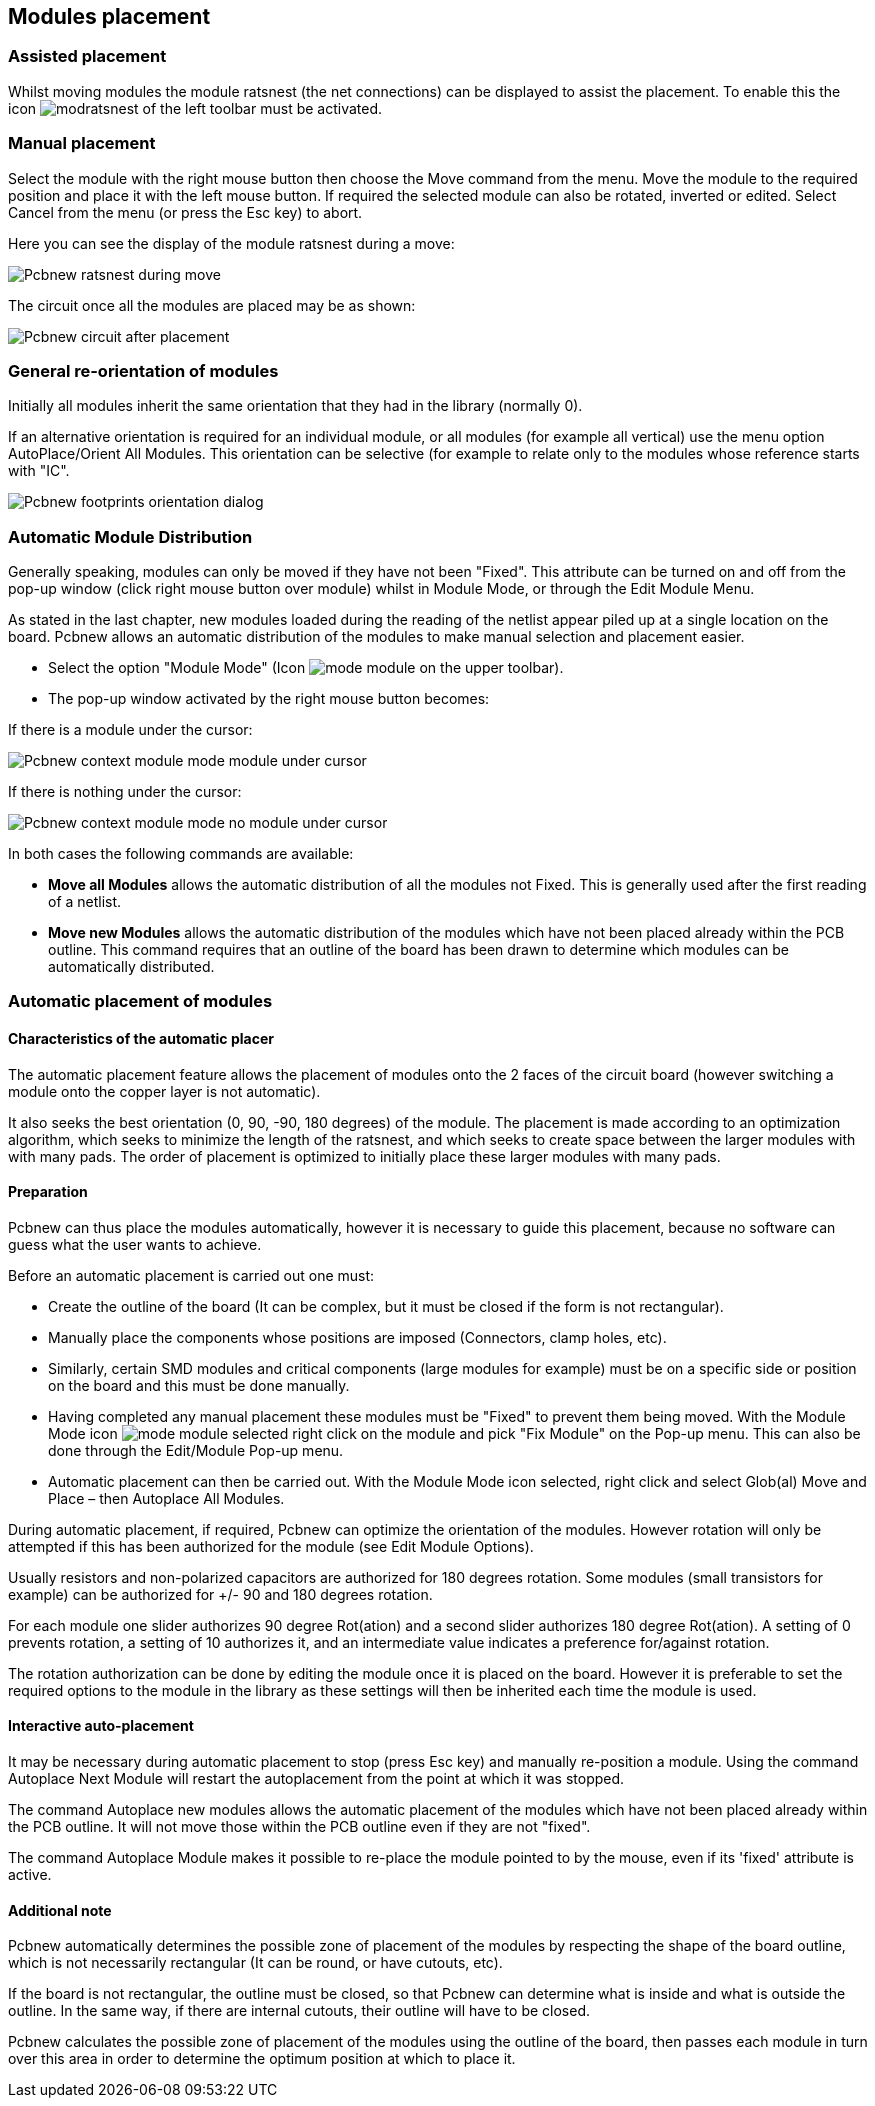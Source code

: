 
Modules placement
-----------------

Assisted placement
~~~~~~~~~~~~~~~~~~

Whilst moving modules the module ratsnest (the net connections) can
be displayed to assist the placement. To enable this the icon
image:images/icons/modratsnest.png[] of the left toolbar must be
activated.

Manual placement
~~~~~~~~~~~~~~~~

Select the module with the right mouse button then choose the Move
command from the menu. Move the module to the required position and
place it with the left mouse button. If required the selected module
can also be rotated, inverted or edited. Select Cancel from the menu
(or press the Esc key) to abort.

Here you can see the display of the module ratsnest during a move:

image:images/Pcbnew_ratsnest_during_move.png[]

The circuit once all the modules are placed may be as shown:

image:images/Pcbnew_circuit_after_placement.png[]

General re-orientation of modules
~~~~~~~~~~~~~~~~~~~~~~~~~~~~~~~~~

Initially all modules inherit the same orientation that they had in
the library (normally 0).

If an alternative orientation is required for an individual module,
or all modules (for example all vertical) use the menu option
AutoPlace/Orient All Modules. This orientation can be selective (for
example to relate only to the modules whose reference starts with
"IC".

image:images/Pcbnew_footprints_orientation_dialog.png[]

Automatic Module Distribution
~~~~~~~~~~~~~~~~~~~~~~~~~~~~~

Generally speaking, modules can only be moved if they have not been
"Fixed".  This attribute can be turned on and off from the pop-up
window (click right mouse button over module) whilst in Module Mode,
or through the Edit Module Menu.

As stated in the last chapter, new
modules loaded during the reading of the netlist appear piled up at
a single location on the board. Pcbnew allows an automatic
distribution of the modules to make manual selection and placement
easier.

* Select the option "Module Mode" (Icon image:images/icons/mode_module.png[] on the upper toolbar).
* The pop-up window activated by the right mouse button becomes:

If there is a module under the cursor:

image:images/Pcbnew_context_module_mode_module_under_cursor.png[]

If there is nothing under the cursor:

image:images/Pcbnew_context_module_mode_no_module_under_cursor.png[]

In both cases the following commands are available:

* *Move all Modules* allows the automatic distribution of all the
modules not Fixed.  This is generally used after the first reading of a
netlist.
* *Move new Modules* allows the automatic distribution of the modules
which have not been placed already within the PCB outline. This
command requires that an outline of the board has been drawn to
determine which modules can be automatically distributed.

Automatic placement of modules
~~~~~~~~~~~~~~~~~~~~~~~~~~~~~~

Characteristics of the automatic placer
^^^^^^^^^^^^^^^^^^^^^^^^^^^^^^^^^^^^^^^

The automatic placement feature allows the placement of modules
onto the 2 faces of the circuit board (however switching a module onto
the copper layer is not automatic).

It also seeks the best orientation (0, 90, -90, 180 degrees) of the
module. The placement is made according to an optimization
algorithm, which seeks to minimize the length of the ratsnest, and
which seeks to create space between the larger modules with with
many pads. The order of placement is optimized to initially place
these larger modules with many pads.

Preparation
^^^^^^^^^^^

Pcbnew can thus place the modules automatically, however it is
necessary to guide this placement, because no software can guess
what the user wants to achieve.

Before an automatic placement is carried out one must:

* Create the outline of the board (It can be complex, but it must be
closed if the form is not rectangular).
* Manually place the components whose positions are imposed (Connectors,
clamp holes, etc).
* Similarly, certain SMD modules and critical components (large
modules for example) must be on a specific side or position on the
board and this must be done manually.
* Having completed any manual placement these modules must be "Fixed" to
prevent them being moved. With the Module Mode icon
image:images/icons/mode_module.png[] selected right click on the module
and pick "Fix Module" on the Pop-up menu. This can also be done through
the Edit/Module Pop-up menu.
* Automatic placement can then be carried out. With the Module Mode
icon selected, right click and select Glob(al) Move and Place – then
Autoplace All Modules.

During automatic placement, if required, Pcbnew can optimize the
orientation of the modules. However rotation will only be attempted
if this has been authorized for the module (see Edit Module Options).

Usually resistors and non-polarized capacitors are authorized for
180 degrees rotation. Some modules (small transistors for example)
can be authorized for +/- 90 and 180 degrees rotation.

For each module one slider authorizes 90 degree Rot(ation) and a
second slider authorizes 180 degree Rot(ation). A setting of 0
prevents rotation, a setting of 10 authorizes it, and an
intermediate value indicates a preference for/against rotation.

The rotation authorization can be done by editing the module once it
is placed on the board. However it is preferable to set the required
options to the module in the library as these settings will then be
inherited each time the module is used.

Interactive auto-placement
^^^^^^^^^^^^^^^^^^^^^^^^^^

It may be necessary during automatic placement to stop (press Esc
key) and manually re-position a module. Using the command Autoplace
Next Module will restart the autoplacement from the point at which
it was stopped.

The command Autoplace new modules allows the automatic placement of
the modules which have not been placed already within the PCB
outline. It will not move those within the PCB outline even if they
are not "fixed".

The command Autoplace Module makes it possible to re-place the
module pointed to by the mouse, even if its 'fixed' attribute is
active.

Additional note
^^^^^^^^^^^^^^^

Pcbnew automatically determines the possible zone of placement of
the modules by respecting the shape of the board outline, which is
not necessarily rectangular (It can be round, or have cutouts, etc).

If the board is not rectangular, the outline must be closed, so that
Pcbnew can determine what is inside and what is outside the outline.
In the same way, if there are internal cutouts, their outline will
have to be closed.

Pcbnew calculates the possible zone of placement of the modules
using the outline of the board, then passes each module in turn over
this area in order to determine the optimum position at which to
place it.
